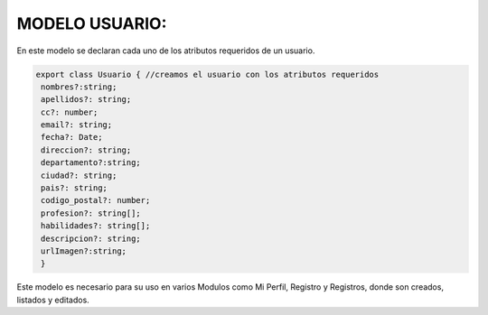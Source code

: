 MODELO USUARIO:
===============

En este modelo se declaran cada uno de los atributos requeridos de un usuario.

.. code-block::
   
   export class Usuario { //creamos el usuario con los atributos requeridos
    nombres?:string;
    apellidos?: string;
    cc?: number;
    email?: string;
    fecha?: Date;
    direccion?: string;
    departamento?:string;
    ciudad?: string;
    pais?: string;
    codigo_postal?: number;
    profesion?: string[];
    habilidades?: string[];
    descripcion?: string;
    urlImagen?:string;
    }

Este modelo es necesario para su uso en varios Modulos como Mi Perfil, Registro y Registros, donde son creados, listados y editados.